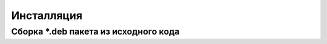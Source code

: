 ===========
Инсталляция
===========

Сборка *.deb пакета из исходного кода
=====================================
